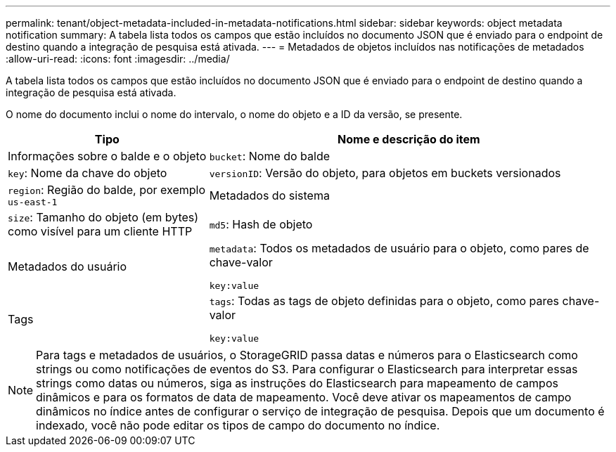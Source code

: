 ---
permalink: tenant/object-metadata-included-in-metadata-notifications.html 
sidebar: sidebar 
keywords: object metadata notification 
summary: A tabela lista todos os campos que estão incluídos no documento JSON que é enviado para o endpoint de destino quando a integração de pesquisa está ativada. 
---
= Metadados de objetos incluídos nas notificações de metadados
:allow-uri-read: 
:icons: font
:imagesdir: ../media/


[role="lead"]
A tabela lista todos os campos que estão incluídos no documento JSON que é enviado para o endpoint de destino quando a integração de pesquisa está ativada.

O nome do documento inclui o nome do intervalo, o nome do objeto e a ID da versão, se presente.

[cols="1a,2a"]
|===
| Tipo | Nome e descrição do item 


 a| 
Informações sobre o balde e o objeto
 a| 
`bucket`: Nome do balde



 a| 
`key`: Nome da chave do objeto



 a| 
`versionID`: Versão do objeto, para objetos em buckets versionados



 a| 
`region`: Região do balde, por exemplo `us-east-1`



 a| 
Metadados do sistema
 a| 
`size`: Tamanho do objeto (em bytes) como visível para um cliente HTTP



 a| 
`md5`: Hash de objeto



 a| 
Metadados do usuário
 a| 
`metadata`: Todos os metadados de usuário para o objeto, como pares de chave-valor

`key:value`



 a| 
Tags
 a| 
`tags`: Todas as tags de objeto definidas para o objeto, como pares chave-valor

`key:value`

|===

NOTE: Para tags e metadados de usuários, o StorageGRID passa datas e números para o Elasticsearch como strings ou como notificações de eventos do S3. Para configurar o Elasticsearch para interpretar essas strings como datas ou números, siga as instruções do Elasticsearch para mapeamento de campos dinâmicos e para os formatos de data de mapeamento. Você deve ativar os mapeamentos de campo dinâmicos no índice antes de configurar o serviço de integração de pesquisa. Depois que um documento é indexado, você não pode editar os tipos de campo do documento no índice.
